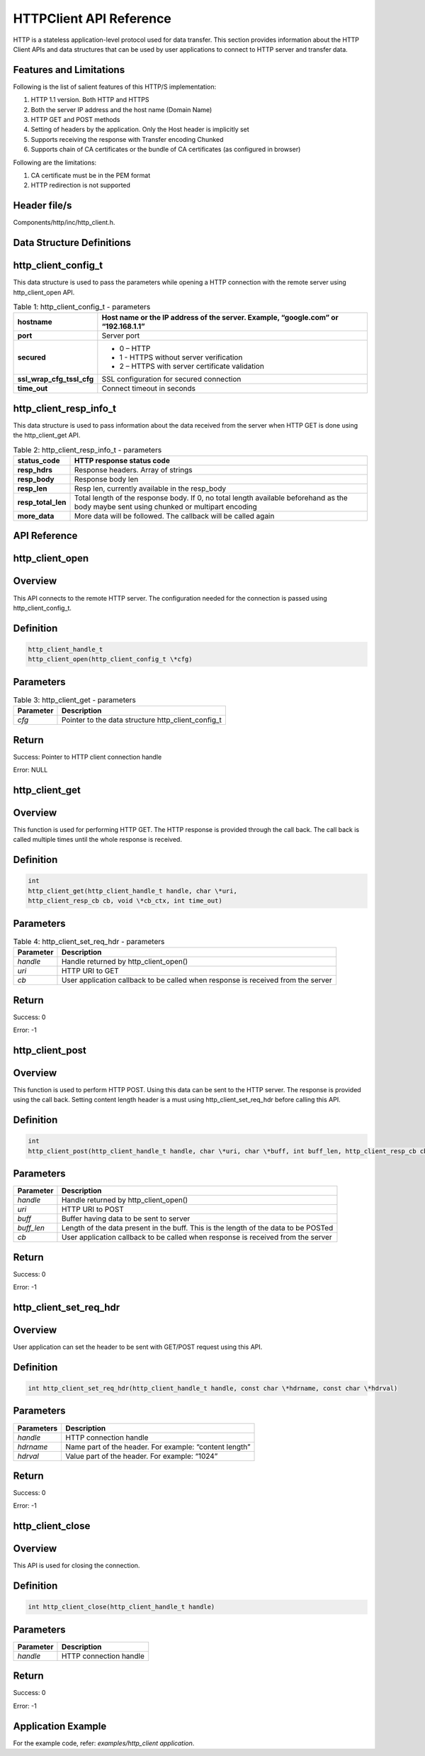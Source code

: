 .. _httpclient apiref:

HTTPClient API Reference
########################

HTTP is a stateless application-level protocol used for data transfer.
This section provides information about the HTTP Client APIs and data
structures that can be used by user applications to connect to HTTP
server and transfer data.

Features and Limitations
~~~~~~~~~~~~~~~~~~~~~~~~~

Following is the list of salient features of this HTTP/S implementation:

1. HTTP 1.1 version. Both HTTP and HTTPS

2. Both the server IP address and the host name (Domain Name)

3. HTTP GET and POST methods

4. Setting of headers by the application. Only the Host header is
   implicitly set

5. Supports receiving the response with Transfer encoding Chunked

6. Supports chain of CA certificates or the bundle of CA certificates
   (as configured in browser)

Following are the limitations:

1. CA certificate must be in the PEM format

2. HTTP redirection is not supported

Header file/s
~~~~~~~~~~~~~~~~~~~~~~~~~

Components/http/inc/http_client.h.

Data Structure Definitions 
~~~~~~~~~~~~~~~~~~~~~~~~~

http_client_config_t 
~~~~~~~~~~~~~~~~~~~~~~~~~

This data structure is used to pass the parameters while opening a HTTP
connection with the remote server using http_client_open API.

.. table:: Table 1: http_client_config_t - parameters

   +----------------------------+-----------------------------------------------------+
   | **hostname**               | Host name or the IP address of the server. Example, |
   |                            | “google.com” or “192.168.1.1”                       |
   +============================+=====================================================+
   | **port**                   | Server port                                         |
   +----------------------------+-----------------------------------------------------+
   | **secured**                | - 0 – HTTP                                          |
   |                            | - 1 - HTTPS without server verification             |
   |                            | - 2 – HTTPS with server certificate validation      |
   +----------------------------+-----------------------------------------------------+
   | **ssl_wrap_cfg_tssl_cfg**  | SSL configuration for secured connection            |
   +----------------------------+-----------------------------------------------------+
   | **time_out**               | Connect timeout in seconds                          |
   +----------------------------+-----------------------------------------------------+

http_client_resp_info_t
~~~~~~~~~~~~~~~~~~~~~~~~~

This data structure is used to pass information about the data received
from the server when HTTP GET is done using the http_client_get API.

.. table:: Table 2: http_client_resp_info_t - parameters

   +-------------------+-----------------------------------------------------+
   | **status_code**   | HTTP response status code                           |
   +===================+=====================================================+
   | **resp_hdrs**     | Response headers. Array of strings                  |
   +-------------------+-----------------------------------------------------+
   | **resp_body**     | Response body len                                   |
   +-------------------+-----------------------------------------------------+
   | **resp_len**      | Resp len, currently available in the resp_body      |
   +-------------------+-----------------------------------------------------+
   | **resp_total_len**| Total length of the response body. If 0, no total   |
   |                   | length available beforehand as the body maybe sent  |
   |                   | using chunked or multipart encoding                 |
   +-------------------+-----------------------------------------------------+
   | **more_data**     | More data will be followed. The callback will be    |
   |                   | called again                                        |
   +-------------------+-----------------------------------------------------+

API Reference
~~~~~~~~~~~~~~~~~~~~~~~~~

http_client_open
~~~~~~~~~~~~~~~~~~~~~~~~~

Overview
~~~~~~~~

This API connects to the remote HTTP server. The configuration needed
for the connection is passed using http_client_config_t.

Definition
~~~~~~~~~~

.. code:: c

    http_client_handle_t
    http_client_open(http_client_config_t \*cfg)


Parameters
~~~~~~~~~~

.. table:: Table 3: http_client_get - parameters

   +--------------------+----------------------------------------------------------+
   | **Parameter**      | **Description**                                          |
   +====================+==========================================================+
   | *cfg*              | Pointer to the data structure http_client_config_t       |
   +--------------------+----------------------------------------------------------+

Return
~~~~~~

Success: Pointer to HTTP client connection handle

Error: NULL

http_client_get
~~~~~~~~~~~~~~~~~~~~~~~~~

.. _overview-1:

Overview 
~~~~~~~~~

This function is used for performing HTTP GET. The HTTP response is
provided through the call back. The call back is called multiple times
until the whole response is received.

.. _definition-1:

Definition
~~~~~~~~~~
.. code:: c

    int
    http_client_get(http_client_handle_t handle, char \*uri,
    http_client_resp_cb cb, void \*cb_ctx, int time_out)


.. _parameters-1:

Parameters
~~~~~~~~~~

.. table:: Table 4: http_client_set_req_hdr - parameters

   +------------------+-----------------------------------------------------------------------------------+
   | **Parameter**    | **Description**                                                                   |
   +==================+===================================================================================+
   | *handle*         | Handle returned by http_client_open()                                             |
   +------------------+-----------------------------------------------------------------------------------+
   | *uri*            | HTTP URI to GET                                                                   |
   +------------------+-----------------------------------------------------------------------------------+
   | *cb*             | User application callback to be called when response is received from the server  |
   +------------------+-----------------------------------------------------------------------------------+

.. _return-1:

Return 
~~~~~~~

Success: 0

Error: -1

http_client_post
~~~~~~~~~~~~~~~~~~~~~~~~~

.. _overview-2:

Overview 
~~~~~~~~~

This function is used to perform HTTP POST. Using this data can be sent
to the HTTP server. The response is provided using the call back.
Setting content length header is a must using http_client_set_req_hdr
before calling this API.

.. _definition-2:

Definition 
~~~~~~~~~~~

.. code:: c

    int
    http_client_post(http_client_handle_t handle, char \*uri, char \*buff, int buff_len, http_client_resp_cb cb, void \*cb_ctx int time_out)


.. _parameters-2:

Parameters
~~~~~~~~~~

+--------------------+----------------------------------------------------------+
| **Parameter**      | **Description**                                          |
+====================+==========================================================+
| *handle*           | Handle returned by http_client_open()                    |
+--------------------+----------------------------------------------------------+
| *uri*              | HTTP URI to POST                                         |
+--------------------+----------------------------------------------------------+
| *buff*             | Buffer having data to be sent to server                  |
+--------------------+----------------------------------------------------------+
| *buff_len*         | Length of the data present in the buff. This is the      |
|                    | length of the data to be POSTed                          |
+--------------------+----------------------------------------------------------+
| *cb*               | User application callback to be called when response is  |
|                    | received from the server                                 |
+--------------------+----------------------------------------------------------+

.. _return-2:

Return
~~~~~~

Success: 0

Error: -1

http_client_set_req_hdr
~~~~~~~~~~~~~~~~~~~~~~~~~

.. _overview-3:

Overview
~~~~~~~~

User application can set the header to be sent with GET/POST request
using this API.

.. _definition-3:

Definition 
~~~~~~~~~~~

.. code:: c

    int http_client_set_req_hdr(http_client_handle_t handle, const char \*hdrname, const char \*hdrval)


.. _parameters-3:

Parameters
~~~~~~~~~~

+--------------------+----------------------------------------------------------+
| **Parameters**     | **Description**                                          |
+====================+==========================================================+
| *handle*           | HTTP connection handle                                   |
+--------------------+----------------------------------------------------------+
| *hdrname*          | Name part of the header. For example: “content length”   |
+--------------------+----------------------------------------------------------+
| *hdrval*           | Value part of the header. For example: “1024”            |
+--------------------+----------------------------------------------------------+

.. _return-3:

Return
~~~~~~

Success: 0

Error: -1

http_client_close
~~~~~~~~~~~~~~~~~~~~~~~~~

.. _overview-4:

Overview
~~~~~~~~

This API is used for closing the connection.

.. _definition-4:

Definition 
~~~~~~~~~~~

.. code:: c

    int http_client_close(http_client_handle_t handle)

.. _parameters-4:

Parameters
~~~~~~~~~~

+---------------+----------------------------------------------------------+
| **Parameter** | **Description**                                          |
+===============+==========================================================+
| *handle*      | HTTP connection handle                                   |
+---------------+----------------------------------------------------------+

.. _return-4:

Return
~~~~~~

Success: 0

Error: -1

Application Example
~~~~~~~~~~~~~~~~~~~~~~~~~

For the example code, refer: *examples/http_client application*.

